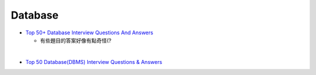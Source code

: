 Database
===========

- `Top 50+ Database Interview Questions And Answers <https://www.softwaretestinghelp.com/database-interview-questions/>`_
  
  - 有些題目的答案好像有點奇怪(?

|

- `Top 50 Database(DBMS) Interview Questions & Answers <https://www.guru99.com/database-interview-questions.html>`_






